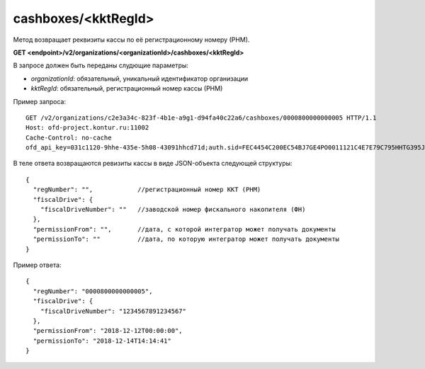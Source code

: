 cashboxes/<kktRegId>
====================

Метод возвращает реквизиты кассы по её регистрационному номеру (РНМ).

**GET <endpoint>/v2/organizations/<organizationId>/cashboxes/<kktRegId>**

В запросе должен быть переданы слудющие параметры:

- `organizationId`: обязательный, уникальный идентификатор организации
- `kktRegId`: обязательный, регистрационный номер кассы (РНМ)


Пример запроса:

::

  GET /v2/organizations/c2e3a34c-823f-4b1e-a9g1-d94fa40c22a6/cashboxes/0000800000000005 HTTP/1.1
  Host: ofd-project.kontur.ru:11002
  Cache-Control: no-cache
  ofd_api_key=031c1120-9hhe-435e-5h08-43091hhcd71d;auth.sid=FEC4454C200EC54BJ7GE4PO0011121C4E7E79C795HHTG395JD16C002EG125CFA;


В теле ответа возвращаются ревизиты кассы в виде JSON-объекта следующей структуры:

::

  {
    "regNumber": "",            //регистрационный номер ККТ (РНМ)
    "fiscalDrive": {
      "fiscalDriveNumber": ""   //заводской номер фискального накопителя (ФН)
    },
    "permissionFrom": "",       //дата, с которой интегратор может получать документы
    "permissionTo": ""          //дата, по которую интегратор может получать документы
  }


Пример ответа:

::

  {
    "regNumber": "0000800000000005",
    "fiscalDrive": {
      "fiscalDriveNumber": "1234567891234567"
    },
    "permissionFrom": "2018-12-12T00:00:00",
    "permissionTo": "2018-12-14T14:14:41"
  }

